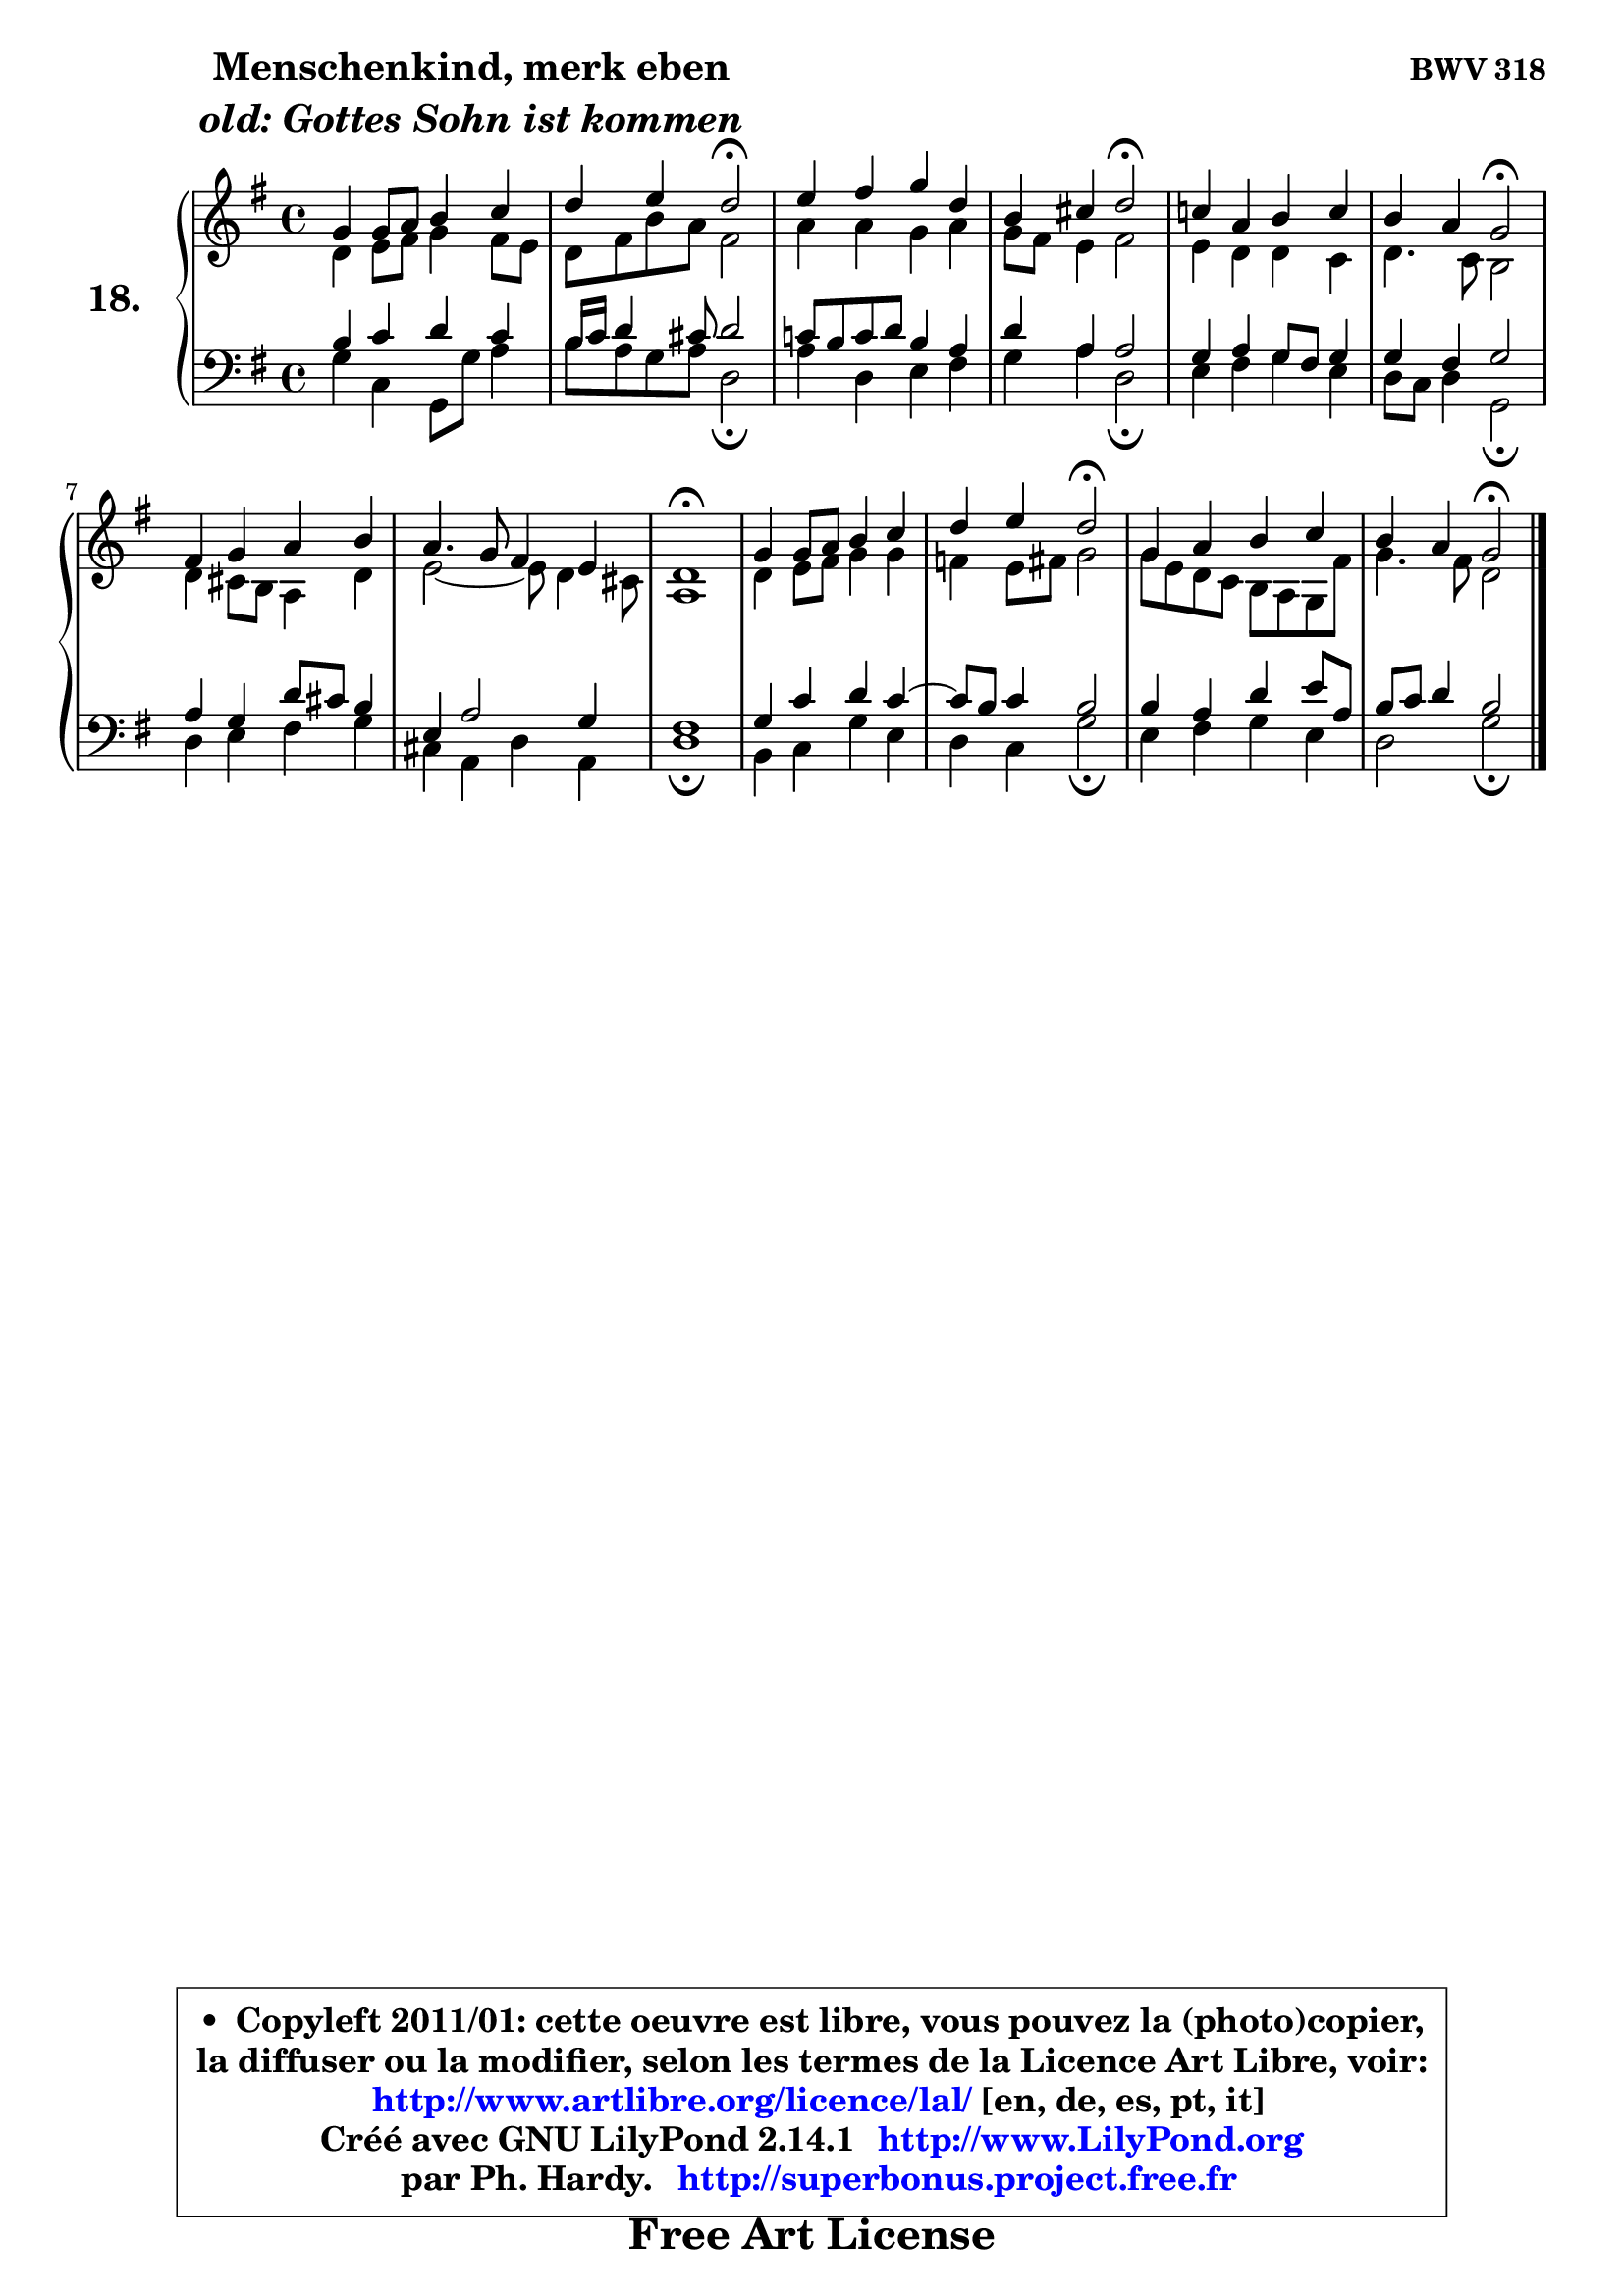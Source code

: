 
\version "2.14.1"

  \paper {
%	system-system-spacing #'padding = #0.1
%	score-system-spacing #'padding = #0.1
%	ragged-bottom = ##f
%	ragged-last-bottom = ##f
	}

  \header {
      opus = \markup { \bold "BWV 318" }
      piece = \markup { \hspace #9 \fontsize #2 \bold \column \center-align { \line { "Menschenkind, merk eben" }
                                             \line { \italic "old: Gottes Sohn ist kommen" }
                   } }
      maintainer = "Ph. Hardy"
      maintainerEmail = "superbonus.project@free.fr"
      lastupdated = "2011/Jul/20"
      tagline = \markup { \fontsize #3 \bold "Free Art License" }
      copyright = \markup { \fontsize #3  \bold   \override #'(box-padding .  1.0) \override #'(baseline-skip . 2.9) \box \column { \center-align { \fontsize #-2 \line { • \hspace #0.5 Copyleft 2011/01: cette oeuvre est libre, vous pouvez la (photo)copier, } \line { \fontsize #-2 \line {la diffuser ou la modifier, selon les termes de la Licence Art Libre, voir: } } \line { \fontsize #-2 \with-url #"http://www.artlibre.org/licence/lal/" \line { \fontsize #1 \hspace #1.0 \with-color #blue http://www.artlibre.org/licence/lal/ [en, de, es, pt, it] } } \line { \fontsize #-2 \line { Créé avec GNU LilyPond 2.14.1 \with-url #"http://www.LilyPond.org" \line { \with-color #blue \fontsize #1 \hspace #1.0 \with-color #blue http://www.LilyPond.org } } } \line { \hspace #1.0 \fontsize #-2 \line {par Ph. Hardy. } \line { \fontsize #-2 \with-url #"http://superbonus.project.free.fr" \line { \fontsize #1 \hspace #1.0 \with-color #blue http://superbonus.project.free.fr } } } } } }

	  }

  guidemidi = {
	R1 |
	r4 r4 \tempo 4 = 34 r2 \tempo 4 = 78 |
	R1 |
	r4 r4 \tempo 4 = 34 r2 \tempo 4 = 78 |
	R1 |
	r4 r4 \tempo 4 = 34 r2 \tempo 4 = 78 |
	R1 |
	R1 |
	\tempo 4 = 34 r1 \tempo 4 = 78 |
	R1 |
	r4 r4 \tempo 4 = 34 r2 \tempo 4 = 78 |
	R1 |
	r4 r4 \tempo 4 = 34 r2 
	}

  upper = {
	\time 4/4
	\key g \major
	\clef treble
	\voiceOne
	<< { 
	% SOPRANO
	\set Voice.midiInstrument = "acoustic grand"
	\relative c'' {
	g4 g8 a b4 c |
	d4 e d2\fermata |
	e4 fis g d |
	b4 cis d2\fermata |
	c!4 a b c |
	b4 a g2\fermata |
	fis4 g a b |
	a4. g8 fis4 e |
	d1\fermata |
	g4 g8 a b4 c |
	d4 e d2\fermata |
	g,4 a b c |
	b4 a g2\fermata |
	\bar "|."
	} % fin de relative
	}

	\context Voice="1" { \voiceTwo 
	% ALTO
	\set Voice.midiInstrument = "acoustic grand"
	\relative c' {
	d4 e8 fis g4 fis8 e |
	d8 fis b a fis2 |
	a4 a g a |
	g8 fis e4 fis2 |
	e4 d d c |
	d4. c8 b2 |
	d4 cis8 b a4 d |
	e2 ~ e8 d4 cis8 |
	a1 |
	d4 e8 fis g4 g |
	f4 e8 fis g2 |
	g8 e d c b a g fis' |
	g4. fis8 d2 |
	\bar "|."
	} % fin de relative
	\oneVoice
	} >>
	}

  lower = {
	\time 4/4
	\key g \major
	\clef bass
	%\partial 4
	\voiceOne
	<< { 
	% TENOR
	\set Voice.midiInstrument = "acoustic grand"
	\relative c' {
	b4 c d c |
	b16 c d4 cis8 d2 |
	c!8 b c d b4 a |
	d4 a a2 |
	g4 a g8 fis g4 |
	g4 fis g2 |
	a4 g d'8 cis b4 |
	e,4 a2 g4 |
	fis1 |
	g4 c d c ~ |
	c8 b8 c4 b2 |
	b4 a d e8 a, |
	b8 c d4 b2 |
	\bar "|."
	} % fin de relative
	}
	\context Voice="1" { \voiceTwo 
	% BASS
	\set Voice.midiInstrument = "acoustic grand"
	\relative c' {
	g4 c, g8 g' a4 |
	b8 a g a d,2\fermata |
	a'4 d, e fis |
	g4 a d,2\fermata |
	e4 fis g e |
	d8 c d4 g,2\fermata |
	d'4 e fis g |
	cis,4 a d a |
	d1\fermata |
	b4 c g' e |
	d4 c g'2\fermata |
	e4 fis g e |
	d2 g2\fermata |
	\bar "|."
	} % fin de relative
	\oneVoice
	} >>
	}


  \score { 

	\new PianoStaff <<
	\set PianoStaff.instrumentName = \markup { \bold \huge "18." }
	\new Staff = "upper" \upper
	\new Staff = "lower" \lower
	>>

  \layout {
%	ragged-last = ##f
	  }

	 } % fin de score

 \score {
  \unfoldRepeats { << \guidemidi \upper \lower >> }
    \midi {
    \context {
     \Staff
      \remove "Staff_performer"
               }

     \context {
      \Voice
       \consists "Staff_performer"
                }

   \context { 
   \Score
   tempoWholesPerMinute = #(ly:make-moment 78 4)
		}
	  }
	}

